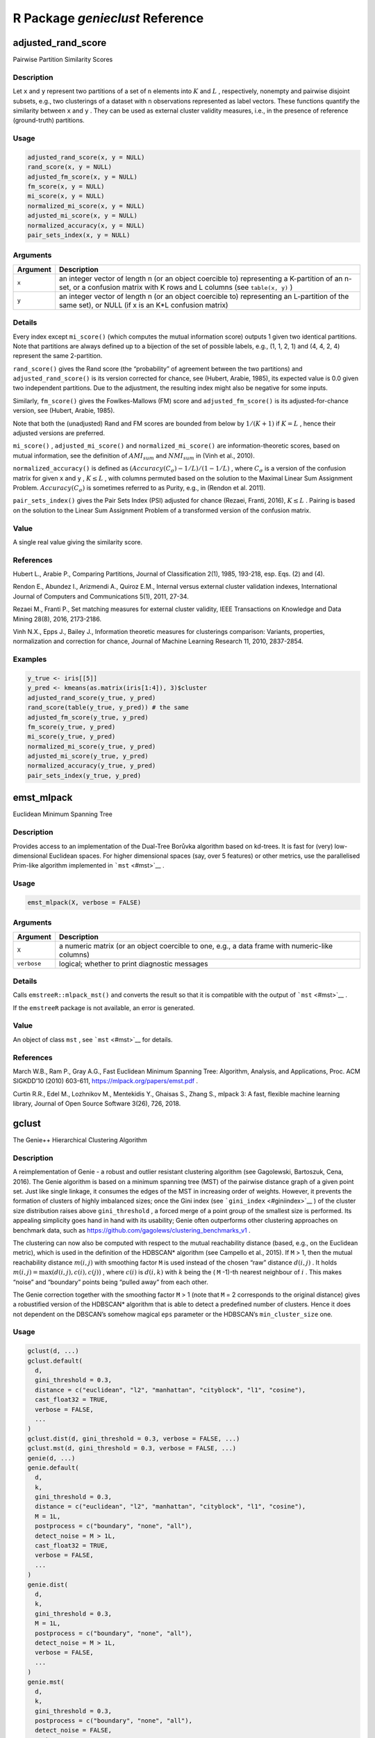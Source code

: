 R Package *genieclust* Reference
================================

adjusted_rand_score
-------------------

Pairwise Partition Similarity Scores

Description
~~~~~~~~~~~

Let ``x`` and ``y`` represent two partitions of a set of ``n`` elements
into :math:`K` and :math:`L` , respectively, nonempty and pairwise
disjoint subsets, e.g., two clusterings of a dataset with ``n``
observations represented as label vectors. These functions quantify the
similarity between ``x`` and ``y`` . They can be used as external
cluster validity measures, i.e., in the presence of reference
(ground-truth) partitions.

Usage
~~~~~

.. code:: r

   adjusted_rand_score(x, y = NULL)
   rand_score(x, y = NULL)
   adjusted_fm_score(x, y = NULL)
   fm_score(x, y = NULL)
   mi_score(x, y = NULL)
   normalized_mi_score(x, y = NULL)
   adjusted_mi_score(x, y = NULL)
   normalized_accuracy(x, y = NULL)
   pair_sets_index(x, y = NULL)

Arguments
~~~~~~~~~

+-------------------------------+--------------------------------------+
| Argument                      | Description                          |
+===============================+======================================+
| ``x``                         | an integer vector of length n (or an |
|                               | object coercible to) representing a  |
|                               | K-partition of an n-set, or a        |
|                               | confusion matrix with K rows and L   |
|                               | columns (see ``table(x, y)`` )       |
+-------------------------------+--------------------------------------+
| ``y``                         | an integer vector of length n (or an |
|                               | object coercible to) representing an |
|                               | L-partition of the same set), or     |
|                               | NULL (if x is an K*L confusion       |
|                               | matrix)                              |
+-------------------------------+--------------------------------------+

Details
~~~~~~~

Every index except ``mi_score()`` (which computes the mutual information
score) outputs 1 given two identical partitions. Note that partitions
are always defined up to a bijection of the set of possible labels,
e.g., (1, 1, 2, 1) and (4, 4, 2, 4) represent the same 2-partition.

``rand_score()`` gives the Rand score (the “probability” of agreement
between the two partitions) and ``adjusted_rand_score()`` is its version
corrected for chance, see (Hubert, Arabie, 1985), its expected value is
0.0 given two independent partitions. Due to the adjustment, the
resulting index might also be negative for some inputs.

Similarly, ``fm_score()`` gives the Fowlkes-Mallows (FM) score and
``adjusted_fm_score()`` is its adjusted-for-chance version, see (Hubert,
Arabie, 1985).

Note that both the (unadjusted) Rand and FM scores are bounded from
below by :math:`1/(K+1)` if :math:`K=L` , hence their adjusted versions
are preferred.

``mi_score()`` , ``adjusted_mi_score()`` and ``normalized_mi_score()``
are information-theoretic scores, based on mutual information, see the
definition of :math:`AMI_{sum}` and :math:`NMI_{sum}` in (Vinh et al.,
2010).

``normalized_accuracy()`` is defined as
:math:`(Accuracy(C_\sigma)-1/L)/(1-1/L)` , where :math:`C_\sigma` is a
version of the confusion matrix for given ``x`` and ``y`` ,
:math:`K \leq L` , with columns permuted based on the solution to the
Maximal Linear Sum Assignment Problem. :math:`Accuracy(C_\sigma)` is
sometimes referred to as Purity, e.g., in (Rendon et al. 2011).

``pair_sets_index()`` gives the Pair Sets Index (PSI) adjusted for
chance (Rezaei, Franti, 2016), :math:`K \leq L` . Pairing is based on
the solution to the Linear Sum Assignment Problem of a transformed
version of the confusion matrix.

Value
~~~~~

A single real value giving the similarity score.

References
~~~~~~~~~~

Hubert L., Arabie P., Comparing Partitions, Journal of Classification
2(1), 1985, 193-218, esp. Eqs. (2) and (4).

Rendon E., Abundez I., Arizmendi A., Quiroz E.M., Internal versus
external cluster validation indexes, International Journal of Computers
and Communications 5(1), 2011, 27-34.

Rezaei M., Franti P., Set matching measures for external cluster
validity, IEEE Transactions on Knowledge and Data Mining 28(8), 2016,
2173-2186.

Vinh N.X., Epps J., Bailey J., Information theoretic measures for
clusterings comparison: Variants, properties, normalization and
correction for chance, Journal of Machine Learning Research 11, 2010,
2837-2854.

Examples
~~~~~~~~

.. code:: r

   y_true <- iris[[5]]
   y_pred <- kmeans(as.matrix(iris[1:4]), 3)$cluster
   adjusted_rand_score(y_true, y_pred)
   rand_score(table(y_true, y_pred)) # the same
   adjusted_fm_score(y_true, y_pred)
   fm_score(y_true, y_pred)
   mi_score(y_true, y_pred)
   normalized_mi_score(y_true, y_pred)
   adjusted_mi_score(y_true, y_pred)
   normalized_accuracy(y_true, y_pred)
   pair_sets_index(y_true, y_pred)

emst_mlpack
-----------

Euclidean Minimum Spanning Tree

.. _description-1:

Description
~~~~~~~~~~~

Provides access to an implementation of the Dual-Tree Borůvka algorithm
based on kd-trees. It is fast for (very) low-dimensional Euclidean
spaces. For higher dimensional spaces (say, over 5 features) or other
metrics, use the parallelised Prim-like algorithm implemented in
```mst`` <#mst>`__ .

.. _usage-1:

Usage
~~~~~

.. code:: r

   emst_mlpack(X, verbose = FALSE)

.. _arguments-1:

Arguments
~~~~~~~~~

+-------------------------------+--------------------------------------+
| Argument                      | Description                          |
+===============================+======================================+
| ``X``                         | a numeric matrix (or an object       |
|                               | coercible to one, e.g., a data frame |
|                               | with numeric-like columns)           |
+-------------------------------+--------------------------------------+
| ``verbose``                   | logical; whether to print diagnostic |
|                               | messages                             |
+-------------------------------+--------------------------------------+

.. _details-1:

Details
~~~~~~~

Calls ``emstreeR::mlpack_mst()`` and converts the result so that it is
compatible with the output of ```mst`` <#mst>`__ .

If the ``emstreeR`` package is not available, an error is generated.

.. _value-1:

Value
~~~~~

An object of class ``mst`` , see ```mst`` <#mst>`__ for details.

.. _references-1:

References
~~~~~~~~~~

March W.B., Ram P., Gray A.G., Fast Euclidean Minimum Spanning Tree:
Algorithm, Analysis, and Applications, Proc. ACM SIGKDD’10 (2010)
603-611, https://mlpack.org/papers/emst.pdf .

Curtin R.R., Edel M., Lozhnikov M., Mentekidis Y., Ghaisas S., Zhang S.,
mlpack 3: A fast, flexible machine learning library, Journal of Open
Source Software 3(26), 726, 2018.

gclust
------

The Genie++ Hierarchical Clustering Algorithm

.. _description-2:

Description
~~~~~~~~~~~

A reimplementation of Genie - a robust and outlier resistant clustering
algorithm (see Gagolewski, Bartoszuk, Cena, 2016). The Genie algorithm
is based on a minimum spanning tree (MST) of the pairwise distance graph
of a given point set. Just like single linkage, it consumes the edges of
the MST in increasing order of weights. However, it prevents the
formation of clusters of highly imbalanced sizes; once the Gini index
(see ```gini_index`` <#giniindex>`__ ) of the cluster size distribution
raises above ``gini_threshold`` , a forced merge of a point group of the
smallest size is performed. Its appealing simplicity goes hand in hand
with its usability; Genie often outperforms other clustering approaches
on benchmark data, such as
https://github.com/gagolews/clustering_benchmarks_v1 .

The clustering can now also be computed with respect to the mutual
reachability distance (based, e.g., on the Euclidean metric), which is
used in the definition of the HDBSCAN\* algorithm (see Campello et al.,
2015). If ``M`` > 1, then the mutual reachability distance
:math:`m(i,j)` with smoothing factor ``M`` is used instead of the chosen
“raw” distance :math:`d(i,j)` . It holds
:math:`m(i,j)=\max(d(i,j), c(i), c(j))` , where :math:`c(i)` is
:math:`d(i,k)` with :math:`k` being the ( ``M`` -1)-th nearest neighbour
of :math:`i` . This makes “noise” and “boundary” points being “pulled
away” from each other.

The Genie correction together with the smoothing factor ``M`` > 1 (note
that ``M`` = 2 corresponds to the original distance) gives a robustified
version of the HDBSCAN\* algorithm that is able to detect a predefined
number of clusters. Hence it does not dependent on the DBSCAN’s somehow
magical ``eps`` parameter or the HDBSCAN’s ``min_cluster_size`` one.

.. _usage-2:

Usage
~~~~~

.. code:: r

   gclust(d, ...)
   gclust.default(
     d,
     gini_threshold = 0.3,
     distance = c("euclidean", "l2", "manhattan", "cityblock", "l1", "cosine"),
     cast_float32 = TRUE,
     verbose = FALSE,
     ...
   )
   gclust.dist(d, gini_threshold = 0.3, verbose = FALSE, ...)
   gclust.mst(d, gini_threshold = 0.3, verbose = FALSE, ...)
   genie(d, ...)
   genie.default(
     d,
     k,
     gini_threshold = 0.3,
     distance = c("euclidean", "l2", "manhattan", "cityblock", "l1", "cosine"),
     M = 1L,
     postprocess = c("boundary", "none", "all"),
     detect_noise = M > 1L,
     cast_float32 = TRUE,
     verbose = FALSE,
     ...
   )
   genie.dist(
     d,
     k,
     gini_threshold = 0.3,
     M = 1L,
     postprocess = c("boundary", "none", "all"),
     detect_noise = M > 1L,
     verbose = FALSE,
     ...
   )
   genie.mst(
     d,
     k,
     gini_threshold = 0.3,
     postprocess = c("boundary", "none", "all"),
     detect_noise = FALSE,
     verbose = FALSE,
     ...
   )

.. _arguments-2:

Arguments
~~~~~~~~~

+-------------------------------+--------------------------------------+
| Argument                      | Description                          |
+===============================+======================================+
| ``d``                         | a numeric matrix (or an object       |
|                               | coercible to one, e.g., a data frame |
|                               | with numeric-like columns) or an     |
|                               | object of class ``dist`` , see       |
|                               | ```dist`` <#dist>`__ or an object of |
|                               | class ``mst`` , see                  |
|                               | ```mst`` <#mst>`__ .                 |
+-------------------------------+--------------------------------------+
| ``...``                       | further arguments passed to other    |
|                               | methods.                             |
+-------------------------------+--------------------------------------+
| ``gini_threshold``            | threshold for the Genie correction,  |
|                               | i.e., the Gini index of the cluster  |
|                               | size distribution; Threshold of 1.0  |
|                               | disables the correction. Low         |
|                               | thresholds highly penalise the       |
|                               | formation of small clusters.         |
+-------------------------------+--------------------------------------+
| ``distance``                  | metric used to compute the linkage,  |
|                               | one of: ``"euclidean"`` (synonym:    |
|                               | ``"l2"`` ), ``"manhattan"`` (a.k.a.  |
|                               | ``"l1"`` and ``"cityblock"`` ),      |
|                               | ``"cosine"`` .                       |
+-------------------------------+--------------------------------------+
| ``cast_float32``              | logical; whether to compute the      |
|                               | distances using 32-bit instead of    |
|                               | 64-bit precision floating-point      |
|                               | arithmetic (up to 2x faster).        |
+-------------------------------+--------------------------------------+
| ``verbose``                   | logical; whether to print diagnostic |
|                               | messages and progress information.   |
+-------------------------------+--------------------------------------+
| ``k``                         | the desired number of clusters to    |
|                               | detect, ``k`` = 1 with ``M`` > 1     |
|                               | acts as a noise point detector.      |
+-------------------------------+--------------------------------------+
| ``M``                         | smoothing factor; ``M`` <= 2 gives   |
|                               | the selected ``distance`` ;          |
|                               | otherwise, the mutual reachability   |
|                               | distance is used.                    |
+-------------------------------+--------------------------------------+
| ``postprocess``               | one of ``"boundary"`` (default),     |
|                               | ``"none"`` or ``"all"`` ; in effect  |
|                               | only if ``M`` > 1. By default, only  |
|                               | “boundary” points are merged with    |
|                               | their nearest “core” points (A point |
|                               | is a boundary point if it is a noise |
|                               | point and it’s amongst its adjacent  |
|                               | vertex’s ``M`` -1 nearest            |
|                               | neighbours). To force a classical    |
|                               | k-partition of a data set (with no   |
|                               | notion of noise), choose “all”.      |
+-------------------------------+--------------------------------------+
| ``detect_noise``              | whether the minimum spanning tree’s  |
|                               | leaves should be marked as noise     |
|                               | points, defaults to ``TRUE`` if      |
|                               | ``M`` > 1 for compatibility with     |
|                               | HDBSCAN*.                            |
+-------------------------------+--------------------------------------+

.. _details-2:

Details
~~~~~~~

Note that as in the case of all the distance-based methods, the
standardisation of the input features is definitely worth giving a try.

If ``d`` is a numeric matrix or an object of class ``dist`` ,
```mst`` <#mst>`__ will be called to compute an MST, which generally
takes at most :math:`O(n^2)` time (the algorithm we provide is
parallelised, environment variable ``OMP_NUM_THREADS`` controls the
number of threads in use). However, see
```emst_mlpack`` <#emstmlpack>`__ for a very fast alternative in the
case of Euclidean spaces of (very) low dimensionality and ``M`` = 1.

Given an minimum spanning tree, the algorithm runs in
:math:`O(n \sqrt{n})` time. Therefore, if you want to test different
``gini_threshold`` s, (or ``k`` s), it is best to explicitly compute the
MST first.

According to the algorithm’s original definition, the resulting
partition tree (dendrogram) might violate the ultrametricity property
(merges might occur at levels that are not increasing w.r.t. a
between-cluster distance). Departures from ultrametricity are corrected
by applying ``height = rev(cummin(rev(height)))`` .

.. _value-2:

Value
~~~~~

``gclust()`` computes the whole clustering hierarchy; it returns a list
of class ``hclust`` , see ```hclust`` <#hclust>`__ . Use
``link{cutree}()`` to obtain an arbitrary k-partition.

``genie()`` returns a ``k`` -partition - a vector with elements in
1,…,k, whose i-th element denotes the i-th input point’s cluster
identifier. Missing values ( ``NA`` ) denote noise points (if
``detect_noise`` is ``TRUE`` ).

Seealso
~~~~~~~

```mst`` <#mst>`__ for the minimum spanning tree routines.

```adjusted_rand_score`` <#adjustedrandscore>`__ (amongst others) for
external cluster validity measures (partition similarity scores).

.. _references-2:

References
~~~~~~~~~~

Gagolewski M., Bartoszuk M., Cena A., Genie: A new, fast, and
outlier-resistant hierarchical clustering algorithm, Information
Sciences 363, 2016, 8-23.

Campello R., Moulavi D., Zimek A., Sander J., Hierarchical density
estimates for data clustering, visualization, and outlier detection, ACM
Transactions on Knowledge Discovery from Data 10(1), 2015, 5:1–5:51.

.. _examples-1:

Examples
~~~~~~~~

.. code:: r

   library("datasets")
   data("iris")
   X <- iris[1:4]
   h <- gclust(X)
   y_pred <- cutree(h, 3)
   y_test <- iris[,5]
   plot(iris[,2], iris[,3], col=y_pred,
   pch=as.integer(iris[,5]), asp=1, las=1)
   adjusted_rand_score(y_test, y_pred)
   pair_sets_index(y_test, y_pred)

   ## Fast for low-dimensional Euclidean spaces:
   if (require("emstreeR")) h <- gclust(emst_mlpack(X))

genieclust-package
------------------

The Genie++ Hierarchical Clustering Algorithm (with Extras)

.. _description-3:

Description
~~~~~~~~~~~

See ```genie`` <#genie>`__ for more details.

Author
~~~~~~

Marek Gagolewski

gini_index
----------

Inequity (Inequality) Measures

.. _description-4:

Description
~~~~~~~~~~~

``gini_index()`` gives the normalised Gini index and
``bonferroni_index()`` implements the Bonferroni index.

.. _usage-3:

Usage
~~~~~

.. code:: r

   gini_index(x)
   bonferroni_index(x)

.. _arguments-3:

Arguments
~~~~~~~~~

======== =====================================
Argument Description
======== =====================================
``x``    numeric vector of non-negative values
======== =====================================

.. _details-3:

Details
~~~~~~~

Both indices can be used to quantify the “inequity” of a numeric sample.
They can be perceived as measures of data dispersion. For constant
vectors (perfect equity), the indices yield values of 0. Vectors with
all elements but one equal to 0 (perfect inequity), are assigned scores
of 1. Both indices follow the Pigou-Dalton principle (are Schur-convex):
setting :math:`x_i = x_i - h` and :math:`x_j = x_j + h` with
:math:`h > 0` and :math:`x_i - h \geq x_j + h` (taking from the “rich”
and giving to the “poor”) decreases the inequity.

These indices have applications in economics, amongst others. The Gini
clustering algorithm uses the Gini index as a measure of the inequality
of cluster sizes.

The normalised Gini index is given by:

.. math:: G(x_1,\dots,x_n) = \frac{\sum_{i=1}^{n-1} \sum_{j=i+1}^n |x_i-x_j|}{(n-1) \sum_{i=1}^n x_i}.

The normalised Bonferroni index is given by:

.. math:: B(x_1,\dots,x_n) = \frac{\sum_{i=1}^{n}  (n-\sum_{j=1}^i \frac{n}{n-j+1})x_{\sigma(n-i+1)}}{(n-1) \sum_{i=1}^n x_i}.

Time complexity: :math:`O(n)` for sorted (increasingly) data. Otherwise,
the vector will be sorted.

In particular, for ordered inputs, it holds:

.. math:: G(x_1,\dots,x_n) = \frac{\sum_{i=1}^{n} (n-2i+1) x_{\sigma(n-i+1)}}{(n-1) \sum_{i=1}^n x_i},

where :math:`\sigma` is an ordering permutation of
:math:`(x_1,\dots,x_n)` .

.. _value-3:

Value
~~~~~

The value of the inequity index, a number in :math:`[0, 1]` .

.. _references-3:

References
~~~~~~~~~~

Bonferroni C., Elementi di Statistica Generale, Libreria Seber, Firenze,
1930.

Gagolewski M., Bartoszuk M., Cena A., Genie: A new, fast, and
outlier-resistant hierarchical clustering algorithm, Information
Sciences 363, 2016, pp. 8-23. doi:10.1016/j.ins.2016.05.003

Gini C., Variabilita e Mutabilita, Tipografia di Paolo Cuppini, Bologna,
1912.

.. _examples-2:

Examples
~~~~~~~~

.. code:: r

   gini_index(c(2, 2, 2, 2, 2))  # no inequality
   gini_index(c(0, 0, 10, 0, 0)) # one has it all
   gini_index(c(7, 0, 3, 0, 0))  # give to the poor, take away from the rich
   gini_index(c(6, 0, 3, 1, 0))  # (a.k.a. Pigou-Dalton principle)
   bonferroni_index(c(2, 2, 2, 2, 2))
   bonferroni_index(c(0, 0, 10, 0, 0))
   bonferroni_index(c(7, 0, 3, 0, 0))
   bonferroni_index(c(6, 0, 3, 1, 0))

mst
---

Minimum Spanning Tree of the Pairwise Distance Graph

.. _description-5:

Description
~~~~~~~~~~~

An parallelised implementation of a Jarník (Prim/Dijkstra)-like
algorithm for determining a(*) minimum spanning tree (MST) of a complete
undirected graph representing a set of n points with weights given by a
pairwise distance matrix.

(*) Note that there might be multiple minimum trees spanning a given
graph.

.. _usage-4:

Usage
~~~~~

.. code:: r

   mst(d, ...)
   mst.default(
     d,
     distance = c("euclidean", "l2", "manhattan", "cityblock", "l1", "cosine"),
     M = 1L,
     cast_float32 = TRUE,
     verbose = FALSE,
     ...
   )
   mst.dist(d, M = 1L, verbose = FALSE, ...)

.. _arguments-4:

Arguments
~~~~~~~~~

+-------------------------------+--------------------------------------+
| Argument                      | Description                          |
+===============================+======================================+
| ``d``                         | either a numeric matrix (or an       |
|                               | object coercible to one, e.g., a     |
|                               | data frame with numeric-like         |
|                               | columns) or an object of class       |
|                               | ``dist`` , see ```dist`` <#dist>`__  |
|                               | .                                    |
+-------------------------------+--------------------------------------+
| ``...``                       | further arguments passed to or from  |
|                               | other methods.                       |
+-------------------------------+--------------------------------------+
| ``distance``                  | metric used to compute the linkage,  |
|                               | one of: ``"euclidean"`` (synonym:    |
|                               | ``"l2"`` ), ``"manhattan"`` (a.k.a.  |
|                               | ``"l1"`` and ``"cityblock"`` ),      |
|                               | ``"cosine"`` .                       |
+-------------------------------+--------------------------------------+
| ``M``                         | smoothing factor; ``M`` = 1 gives    |
|                               | the selected ``distance`` ;          |
|                               | otherwise, the mutual reachability   |
|                               | distance is used.                    |
+-------------------------------+--------------------------------------+
| ``cast_float32``              | logical; whether to compute the      |
|                               | distances using 32-bit instead of    |
|                               | 64-bit precision floating-point      |
|                               | arithmetic (up to 2x faster).        |
+-------------------------------+--------------------------------------+
| ``verbose``                   | logical; whether to print diagnostic |
|                               | messages and progress information.   |
+-------------------------------+--------------------------------------+

.. _details-4:

Details
~~~~~~~

If ``d`` is a numeric matrix of size :math:`n p` , the :math:`n (n-1)/2`
distances are computed on the fly, so that :math:`O(n M)` memory is
used.

The algorithm is parallelised; set the ``OMP_NUM_THREADS`` environment
variable ```Sys.setenv`` <#sys.setenv>`__ to control the number of
threads used.

Time complexity is :math:`O(n^2)` for the method accepting an object of
class ``dist`` and :math:`O(p n^2)` otherwise.

If ``M`` >= 2, then the mutual reachability distance :math:`m(i,j)` with
smoothing factor ``M`` (see Campello et al. 2015) is used instead of the
chosen “raw” distance :math:`d(i,j)` . It holds
:math:`m(i, j)=\max(d(i,j), c(i), c(j))` , where :math:`c(i)` is
:math:`d(i, k)` with :math:`k` being the ( ``M`` -1)-th nearest
neighbour of :math:`i` . This makes “noise” and “boundary” points being
“pulled away” from each other. Genie++ clustering algorithm (see
```gclust`` <#gclust>`__ ) with respect to the mutual reachability
distance gains the ability to identify some observations are noise
points.

Note that the case ``M`` = 2 corresponds to the original distance, but
we are determining the 1-nearest neighbours separately as well, which is
a bit suboptimal; you can file a feature request if this makes your data
analysis tasks too slow.

.. _value-4:

Value
~~~~~

Matrix of class ``mst`` with n-1 rows and 3 columns: ``from`` , ``to``
and ``dist`` . It holds ``from`` < ``to`` . Moreover, ``dist`` is sorted
nondecreasingly. The i-th row gives the i-th edge of the MST.
``(from[i], to[i])`` defines the vertices (in 1,…,n) and ``dist[i]``
gives the weight, i.e., the distance between the corresponding points.

The ``method`` attribute gives the name of the distance used. The
``Labels`` attribute gives the labels of all the input points.

If ``M`` > 1, the ``nn`` attribute gives the indices of the ``M`` -1
nearest neighbours of each point.

.. _seealso-1:

Seealso
~~~~~~~

```emst_mlpack`` <#emstmlpack>`__ for a very fast alternative in case of
(very) low-dimensional Euclidean spaces (and ``M`` = 1).

.. _references-4:

References
~~~~~~~~~~

Jarník V., O jistém problému minimálním, Práce Moravské Přírodovědecké
Společnosti 6 (1930) 57–63.

Olson C.F., Parallel algorithms for hierarchical clustering, Parallel
Comput. 21 (1995) 1313–1325.

Prim R., Shortest connection networks and some generalisations, Bell
Syst. Tech. J. 36 (1957) 1389–1401.

Campello R., Moulavi D., Zimek A., Sander J., Hierarchical density
estimates for data clustering, visualization, and outlier detection, ACM
Transactions on Knowledge Discovery from Data 10(1) (2015) 5:1–5:51.

.. _examples-3:

Examples
~~~~~~~~

.. code:: r

   library("datasets")
   data("iris")
   X <- iris[1:4]
   tree <- mst(X)
